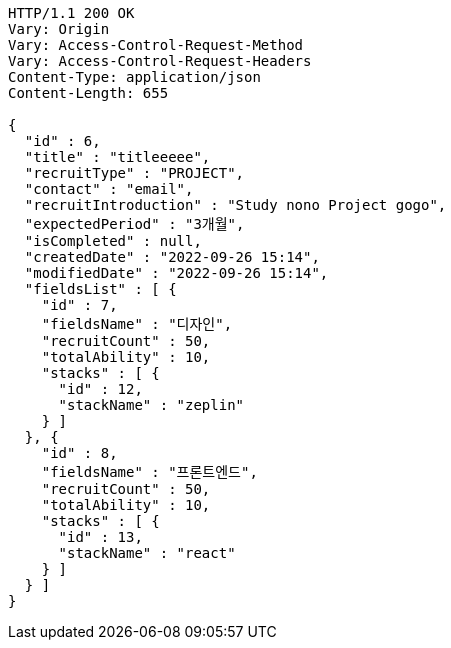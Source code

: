 [source,http,options="nowrap"]
----
HTTP/1.1 200 OK
Vary: Origin
Vary: Access-Control-Request-Method
Vary: Access-Control-Request-Headers
Content-Type: application/json
Content-Length: 655

{
  "id" : 6,
  "title" : "titleeeee",
  "recruitType" : "PROJECT",
  "contact" : "email",
  "recruitIntroduction" : "Study nono Project gogo",
  "expectedPeriod" : "3개월",
  "isCompleted" : null,
  "createdDate" : "2022-09-26 15:14",
  "modifiedDate" : "2022-09-26 15:14",
  "fieldsList" : [ {
    "id" : 7,
    "fieldsName" : "디자인",
    "recruitCount" : 50,
    "totalAbility" : 10,
    "stacks" : [ {
      "id" : 12,
      "stackName" : "zeplin"
    } ]
  }, {
    "id" : 8,
    "fieldsName" : "프론트엔드",
    "recruitCount" : 50,
    "totalAbility" : 10,
    "stacks" : [ {
      "id" : 13,
      "stackName" : "react"
    } ]
  } ]
}
----